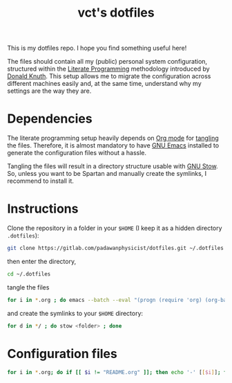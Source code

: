 #+title: vct's dotfiles

This is my dotfiles repo. I hope you find something useful here!

The files should contain all my (public) personal system configuration, structured within the [[http://www.literateprogramming.com/][Literate Programming]] methodology introduced by [[https://cs.stanford.edu/~knuth/][Donald Knuth]]. This setup allows me to migrate the configuration across different machines easily and, at the same time, understand why my settings are the way they are.

* Dependencies

The literate programming setup heavily depends on [[https://orgmode.org/][Org mode]] for [[https://orgmode.org/manual/Extracting-source-code.html][tangling]] the files. Therefore, it is almost mandatory to have [[https://www.gnu.org/software/emacs/][GNU Emacs]] installed to generate the configuration files without a hassle.

Tangling the files will result in a directory structure usable with [[https://www.gnu.org/software/stow/][GNU Stow]]. So, unless you want to be Spartan and manually create the symlinks, I recommend to install it.

* Instructions

Clone the repository in a folder in your =$HOME= (I keep it as a hidden directory =.dotfiles=):
#+begin_src sh
git clone https://gitlab.com/padawanphysicist/dotfiles.git ~/.dotfiles
#+end_src

then enter the directory,
#+begin_src sh
cd ~/.dotfiles
#+end_src

tangle the files
#+begin_src sh
for i in *.org ; do emacs --batch --eval "(progn (require 'org) (org-babel-tangle-file \"$i\"))"; done
#+end_src

and create the symlinks to your =$HOME= directory:
#+begin_src sh
for d in */ ; do stow <folder> ; done
#+end_src

* Configuration files

#+begin_src sh :results raw
for i in *.org; do if [[ $i != "README.org" ]]; then echo '-' [[$i]]; fi ; done
#+end_src

#+RESULTS:
- [[conky.org]]
- [[dunst.org]]
- [[emacs.org]]
- [[git.org]]
- [[openbox.org]]
- [[pry.org]]
- [[ranger.org]]
- [[redshift.org]]
- [[rofi.org]]
- [[shell.org]]
- [[tmux.org]]
- [[X.org]]
